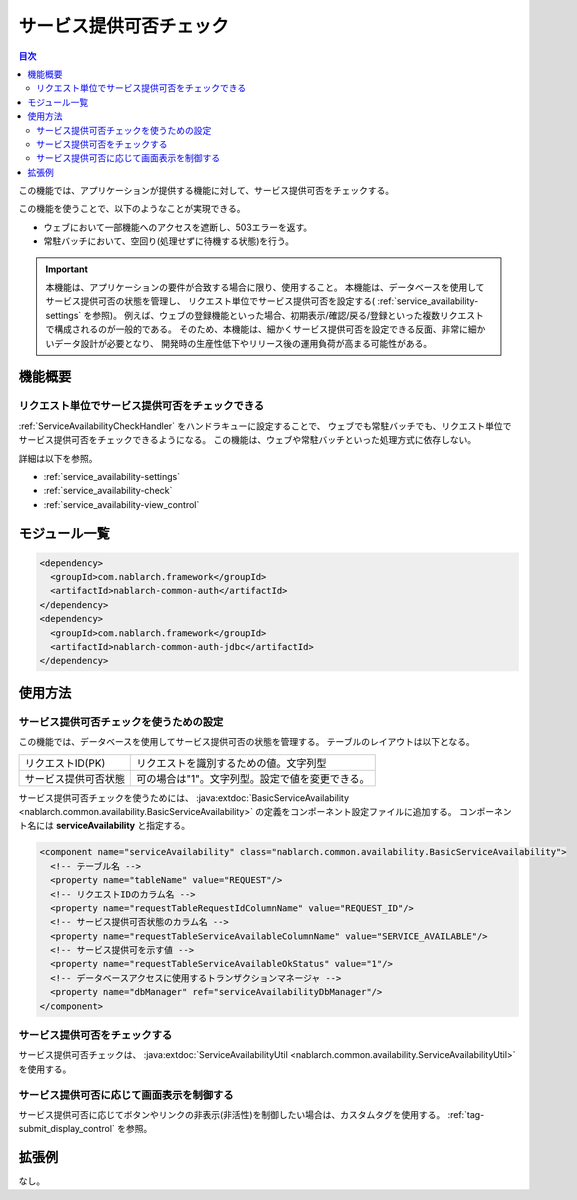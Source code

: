 .. _`service_availability`:

サービス提供可否チェック
=====================================================================

.. contents:: 目次
  :depth: 3
  :local:

この機能では、アプリケーションが提供する機能に対して、サービス提供可否をチェックする。

この機能を使うことで、以下のようなことが実現できる。

* ウェブにおいて一部機能へのアクセスを遮断し、503エラーを返す。
* 常駐バッチにおいて、空回り(処理せずに待機する状態)を行う。

.. important::
 本機能は、アプリケーションの要件が合致する場合に限り、使用すること。
 本機能は、データベースを使用してサービス提供可否の状態を管理し、
 リクエスト単位でサービス提供可否を設定する( :ref:`service_availability-settings` を参照)。
 例えば、ウェブの登録機能といった場合、初期表示/確認/戻る/登録といった複数リクエストで構成されるのが一般的である。
 そのため、本機能は、細かくサービス提供可否を設定できる反面、非常に細かいデータ設計が必要となり、
 開発時の生産性低下やリリース後の運用負荷が高まる可能性がある。

機能概要
---------------------------------------------------------------------

リクエスト単位でサービス提供可否をチェックできる
~~~~~~~~~~~~~~~~~~~~~~~~~~~~~~~~~~~~~~~~~~~~~~~~~~~~~~~~~~~~~~~~~~~~~
:ref:`ServiceAvailabilityCheckHandler` をハンドラキューに設定することで、
ウェブでも常駐バッチでも、リクエスト単位でサービス提供可否をチェックできるようになる。
この機能は、ウェブや常駐バッチといった処理方式に依存しない。

詳細は以下を参照。

* :ref:`service_availability-settings`
* :ref:`service_availability-check`
* :ref:`service_availability-view_control`

モジュール一覧
--------------------------------------------------
.. code-block:: xml

  <dependency>
    <groupId>com.nablarch.framework</groupId>
    <artifactId>nablarch-common-auth</artifactId>
  </dependency>
  <dependency>
    <groupId>com.nablarch.framework</groupId>
    <artifactId>nablarch-common-auth-jdbc</artifactId>
  </dependency>

使用方法
---------------------------------------------------------------------

.. _`service_availability-settings`:

サービス提供可否チェックを使うための設定
~~~~~~~~~~~~~~~~~~~~~~~~~~~~~~~~~~~~~~~~~~~~~~~~~~~~~~~~~~~~~~~~~~~~~
この機能では、データベースを使用してサービス提供可否の状態を管理する。
テーブルのレイアウトは以下となる。

====================== ===================================================
リクエストID(PK)       リクエストを識別するための値。文字列型
サービス提供可否状態   可の場合は"1"。文字列型。設定で値を変更できる。
====================== ===================================================

サービス提供可否チェックを使うためには、
:java:extdoc:`BasicServiceAvailability <nablarch.common.availability.BasicServiceAvailability>` の定義をコンポーネント設定ファイルに追加する。
コンポーネント名には **serviceAvailability** と指定する。

.. code-block:: xml

 <component name="serviceAvailability" class="nablarch.common.availability.BasicServiceAvailability">
   <!-- テーブル名 -->
   <property name="tableName" value="REQUEST"/>
   <!-- リクエストIDのカラム名 -->
   <property name="requestTableRequestIdColumnName" value="REQUEST_ID"/>
   <!-- サービス提供可否状態のカラム名 -->
   <property name="requestTableServiceAvailableColumnName" value="SERVICE_AVAILABLE"/>
   <!-- サービス提供可を示す値 -->
   <property name="requestTableServiceAvailableOkStatus" value="1"/>
   <!-- データベースアクセスに使用するトランザクションマネージャ -->
   <property name="dbManager" ref="serviceAvailabilityDbManager"/>
 </component>

.. _`service_availability-check`:

サービス提供可否をチェックする
~~~~~~~~~~~~~~~~~~~~~~~~~~~~~~~~~~~~~~~~~~~~~~~~~~~~~~~~~~~~~~~~~~~~~
サービス提供可否チェックは、 :java:extdoc:`ServiceAvailabilityUtil <nablarch.common.availability.ServiceAvailabilityUtil>` を使用する。

.. _`service_availability-view_control`:

サービス提供可否に応じて画面表示を制御する
~~~~~~~~~~~~~~~~~~~~~~~~~~~~~~~~~~~~~~~~~~~~~~~~~~~~~~~~~~~~~~~~~~~~~
サービス提供可否に応じてボタンやリンクの非表示(非活性)を制御したい場合は、カスタムタグを使用する。
:ref:`tag-submit_display_control` を参照。

拡張例
---------------------------------------------------------------------
なし。
